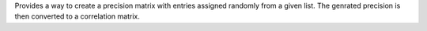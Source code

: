 Provides a way to create a precision matrix with entries assigned randomly from a given list. 
The genrated precision is then converted to a correlation matrix.

